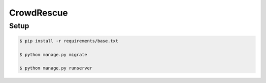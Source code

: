 CrowdRescue
===========

Setup
-----

.. code-block:: bash

   $ pip install -r requirements/base.txt

   $ python manage.py migrate

   $ python manage.py runserver
